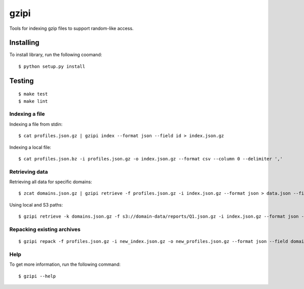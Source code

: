 =====
gzipi
=====

Tools for indexing gzip files to support random-like access.

Installing
~~~~~~~~~~

To install library, run the following coomand::

    $ python setup.py install

Testing
~~~~~~~
::

    $ make test
    $ make lint


Indexing a file
===============

Indexing a file from stdin::

    $ cat profiles.json.gz | gzipi index --format json --field id > index.json.gz

Indexing a local file::

    $ cat profiles.json.bz -i profiles.json.gz -o index.json.gz --format csv --column 0 --delimiter ','


Retrieving data
================

Retrieving all data for specific domains::

    $ zcat domains.json.gz | gzipi retrieve -f profiles.json.gz -i index.json.gz --format json > data.json --field domain


Using local and S3 paths::

    $ gzipi retrieve -k domains.json.gz -f s3://domain-data/reports/Q1.json.gz -i index.json.gz --format json -o data.json --field domain

Repacking existing archives
===========================
::

    $ gzipi repack -f profiles.json.gz -i new_index.json.gz -o new_profiles.json.gz --format json --field domain

Help
====

To get more information, run the following command::

    $ gzipi --help
